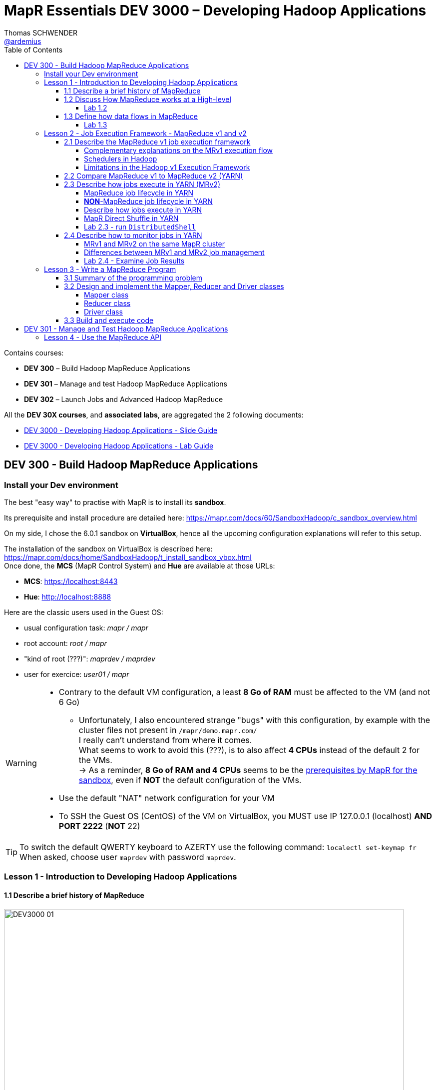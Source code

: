 = MapR Essentials DEV 3000 – Developing Hadoop Applications
Thomas SCHWENDER <https://github.com/ardemius[@ardemius]>
// Handling GitHub admonition blocks icons
ifndef::env-github[:icons: font]
ifdef::env-github[]
:status:
:outfilesuffix: .adoc
:caution-caption: :fire:
:important-caption: :exclamation:
:note-caption: :paperclip:
:tip-caption: :bulb:
:warning-caption: :warning:
endif::[]
:imagesdir: images
:source-highlighter: highlightjs
// Next 2 ones are to handle line breaks in some particular elements (list, footnotes, etc.)
:lb: pass:[<br> +]
:sb: pass:[<br>]
// check https://github.com/Ardemius/personal-wiki/wiki/AsciiDoctor-tips for tips on table of content in GitHub
:toc: macro
:toclevels: 4
// To turn off figure caption labels and numbers
//:figure-caption!:
// Same for examples
//:example-caption!:
// To turn off ALL captions
:caption:

toc::[]

Contains courses:

* *DEV 300* – Build Hadoop MapReduce Applications
* *DEV 301* – Manage and test Hadoop MapReduce Applications
* *DEV 302* – Launch Jobs and Advanced Hadoop MapReduce

All the *DEV 30X courses*, and *associated labs*, are aggregated the 2 following documents:

* http://learn.mapr.com/dev-300-build-hadoop-mapreduce-applications/185041[DEV 3000 - Developing Hadoop Applications - Slide Guide]
* http://learn.mapr.com/dev-300-build-hadoop-mapreduce-applications/185043[DEV 3000 - Developing Hadoop Applications - Lab Guide]

== DEV 300 - Build Hadoop MapReduce Applications

=== Install your Dev environment

The best "easy way" to practise with MapR is to install its *sandbox*.

Its prerequisite and install procedure are detailed here: https://mapr.com/docs/60/SandboxHadoop/c_sandbox_overview.html

On my side, I chose the 6.0.1 sandbox on *VirtualBox*, hence all the upcoming configuration explanations will refer to this setup.

The installation of the sandbox on VirtualBox is described here: https://mapr.com/docs/home/SandboxHadoop/t_install_sandbox_vbox.html +
Once done, the *MCS* (MapR Control System) and *Hue* are available at those URLs:

* *MCS*: https://localhost:8443
* *Hue*: http://localhost:8888

Here are the classic users used in the Guest OS:

* usual configuration task: _mapr / mapr_
* root account: _root / mapr_
* "kind of root (???)": _maprdev / maprdev_
* user for exercice: _user01 / mapr_

[WARNING]
====
* Contrary to the default VM configuration, a least *8 Go of RAM* must be affected to the VM (and not 6 Go)
	** Unfortunately, I also encountered strange "bugs" with this configuration, by example with the cluster files not present in `/mapr/demo.mapr.com/` +
	I really can't understand from where it comes. +
	What seems to work to avoid this (???), is to also affect *4 CPUs* instead of the default 2 for the VMs. +
	-> As a reminder, *8 Go of RAM and 4 CPUs* seems to be the https://mapr.com/docs/60/SandboxHadoop/c_sandbox_overview.html[prerequisites by MapR for the sandbox], even if *NOT* the default configuration of the VMs.
* Use the default "NAT" network configuration for your VM
* To SSH the Guest OS (CentOS) of the VM on VirtualBox, you MUST use IP 127.0.0.1 (localhost) *AND PORT 2222* (*NOT* 22)
====

[TIP]
====
To switch the default QWERTY keyboard to AZERTY use the following command: `localectl set-keymap fr` +
When asked, choose user `maprdev` with password `maprdev`.
====

=== Lesson 1 - Introduction to Developing Hadoop Applications

==== 1.1 Describe a brief history of MapReduce

image::DEV3000_01.png[width=800]

==== 1.2 Discuss How MapReduce works at a High-level

image::DEV3000_02.png[width=800]

MapReduce model is based on sending compute to where data resides.

We collect source data on the Hadoop cluster, either by bulk copying data in, or simply accumulating data in the cluster over time. +
When we kick off a MapReduce job, Hadoop sends map and reduce tasks to appropriate servers in the cluster, and the framework manages all the details of data passing between nodes. +
*Much of the compute happens on nodes with data on local disks*, which minimizes network traffic. +
Once completed, we can read back the result from the cluster.

.MapReduce Flow
image::DEV3000_03.png[width=800]

Let’s step through the *flow of a MapReduce job*. 
We start off with our input, which could be one or many files.

* [red]*INPUT*: The framework logically breaks up the input into *"splits"*. +
Each split contains many records and records can be any type of information, like text, audio data, structured records, etc. +
Each *split* typically corresponds to a *block of data on a node where the data resides*, but the programmer doesn’t need to be aware of this.
* [red]*MAP*: *Each split is processed by a map task*. +
Each record in a split is passed, independently of other records, to the `map()` method. +
The `map()` method receives each record as a key-value pair, although in some cases it might only be interested in either the keys or the values. +
The Mapper emits key-value pairs in response to the input record. It can emit zero records, or it can emit lot of records.
* [red]*SHUFFLE*: *The map output is partitioned such that all records of a particular key go to the same reduce task*. +
This phase involves a lot of copying and coordination between nodes in the cluster, but again, the programmer doesn’t need to worry about these details.
* [red]*COMBINE*: If the reduce method is like addition, where summing subtotals of terms is equivalent to summing all individual terms, it’s more efficient to *split the reduce step and do some of it before shuffle*. +
In this case, a combiner method is used, which is *often the same method as the reducer*. This cuts down the number of records that need to be copied from node to node.
* [red]*REDUCE*:  Whether or not a combiner is invoked, the framework will send the intermediate results from the mappers to the reducers. +
*The `reduce()` method receives a single key and a list of all values associated with that key*. +
The reducer, based on your logic, will emit 0 or more key-value pairs which constitute the final results of this MapReduce job.
Finally, the framework collects the reducer outputs so you can access the results. 

Most of the parts here are handled by the framework. We only have to *provide the code* in the *map* and *reduce* columns. 

[IMPORTANT]
====
Note that, at this level of detail, the *boxes don’t represent nodes in the cluster*. 

We’re talking only about the *logical flow of data*. +
The framework issues *map tasks and reduce tasks in parallel*. For example, several map tasks might run concurrently on a single node.
====

image::DEV3000_04.png[]

I found some really good https://wikis.nyu.edu/display/NYUHPC/Big+Data+Tutorial+1%3A+MapReduce[tutorial on MapReduce] from the New York University. +
Here is one of their schema to illustrate the *wordcount* example:

image::DEV3000_26.png[]

NOTE: Always from NYU, also have a look at their tutorials on https://wikis.nyu.edu/display/NYUHPC/Big+Data+Tutorial+2%3A+Hive[Hive] and https://wikis.nyu.edu/display/NYUHPC/Big+Data+Tutorial+3%3A+Introduction+to+Spark[Spark].

===== Lab 1.2

====== Run `wordcount`

[NOTE]
====
A good introduction to *using Spark with the MapR sandbox* can be found in the tutorials of this last: +
https://mapr.com/products/mapr-sandbox-hadoop/tutorials/spark-tutorial/

It also re-explain the main basics about Spark programming, with *RDD* (Resilient Distributed Dataset), *SparkContext*, etc.
====

[WARNING]
====
With the sandbox 6.0.1, the associated hadoop version is the 2.7.0, and the path of the *hadoop mapreduce examples* is no more `/opt/mapr/hadoop/hadoop-0.20.2/` but `/opt/mapr/hadoop/hadoop-2.7.0/share/hadoop/mapreduce/hadoop-mapreduce-examples-2.7.0-mapr-1803.jar`
====

.Commands
[source,bash]
----
# To be done with user "user01"
# Input files have to be created IN THE HADOOP CLUSTER FILE SYSTEM (/mapr/<cluster>/user/<userID>/)
# and NOT in the Guest OS user home directory (~ or /user/<userID>/)

# with user "mapr"
mkdir -p /mapr/demo.mapr.com/user/user01
chown user01 /mapr/demo.mapr.com/user/user01

# with user "user01"
mkdir /mapr/demo.mapr.com/user/user01/Lab1.2

# create the data file
echo "Hello world! Hello" > /mapr/demo.mapr.com/user/user01/Lab1.2/in.txt

# launch the mapreduce job
hadoop2 jar /opt/mapr/hadoop/hadoop-2.7.0/share/hadoop/mapreduce/hadoop-mapreduce-examples-2.7.0-mapr-1803.jar \
wordcount /user/user01/Lab1.2/in.txt /user/user01/Lab1.2/OUT

# Display the result
cat /mapr/demo.mapr.com/user/user01/Lab1.2/OUT/part-r-00000
----

====== Run `wordcount` against a set of text files

.Commands
[source,bash]
----
mkdir -p /mapr/demo.mapr.com/user/user01/Lab1.2/IN2

cp /etc/*.conf /mapr/demo.mapr.com/user/user01/Lab1.2/IN2 2>/dev/null

# To know how many files were copied
ls /mapr/demo.mapr.com/user/user01/Lab1.2/IN2 | wc -l

hadoop2 jar /opt/mapr/hadoop/hadoop-2.7.0/share/hadoop/mapreduce/hadoop-mapreduce-examples-2.7.0-mapr-1803.jar \
wordcount /user/user01/Lab1.2/IN2 /user/user01/Lab1.2/OUT2

# check the results
wc -l /mapr/demo.mapr.com/user/user01/Lab1.2/OUT2/part-r-00000
more /mapr/demo.mapr.com/user/user01/Lab1.2/OUT2/part-r-00000
----

====== Run `wordcount` against a binary file

.Commands
[source,bash]
----
mkdir -p /mapr/demo.mapr.com/user/user01/Lab1.2/IN3

cp /bin/cp /mapr/demo.mapr.com/user/user01/Lab1.2/IN3/mybinary

file /mapr/demo.mapr.com/user/user01/Lab1.2/IN3/mybinary

strings /mapr/demo.mapr.com/user/user01/Lab1.2/IN3/mybinary | more

hadoop2 jar /opt/mapr/hadoop/hadoop-2.7.0/share/hadoop/mapreduce/hadoop-mapreduce-examples-2.7.0-mapr-1803.jar \
wordcount /user/user01/Lab1.2/IN3/mybinary /user/user01/Lab1.2/OUT3

# check the results
more /mapr/demo.mapr.com/user/user01/Lab1.2/OUT3/part-r-00000

# Cross-reference the frequency of the “word” ATUH in the binary and in the wordcount output
strings /mapr/demo.mapr.com/user/user01/Lab1.2/IN3/mybinary | grep -c ATUH 
egrep -ac ATUH /mapr/demo.mapr.com/user/user01/Lab1.2/OUT3/part-r-00000
----

==== 1.3 Define how data flows in MapReduce

* MapR-FS is a fully POSIX-compliant, read-write file-system with underlying mirroring/snapshotting capability and NFS support

IMPORTANT: *Slides 21 to 27* of DEV 3000 slide guide are *EXTREMLY* important!

[IMPORTANT]
====
The following explanation is only valid for MRv1, *NOT* MRv2 (which introduced YARN) !

*JobTracker* and *TaskTracker* are 2 essential process involved in MapReduce execution in *MRv1* (or Hadoop version 1). +
Both processes are now deprecated in *MRv2* (or Hadoop version 2) and *replaced* by *Resource Manager*, *Application Master* and *Node Manager* Daemons.
====

.Summary of Execution and Data Flow
image::DEV3000_05.png[]

1. Data is loaded from the Hadoop file system
2. Next the job defines the input format of the data
3. Data is then split between different map() methods running on all the nodes
4. Record readers then parse out the data into key-value pairs that serve as input into the map() methods
5. The map() method produces key-value pairs that are sent to the partitioner
6. When there are multiple reducers, the mapper creates one partition for each reduce task
7. The key-value pairs are then sorted by key in each partition
8. The reduce() method takes the intermediate key-value pairs and reduces them to a final list of key-value pairs 
9. The job defines the output format of the data
10. And data is written back to the Hadoop file system

* *InputFormat* class
	** By default, the size of an input split is equal to the size of the block. +
	In Hadoop, the default block size is 64M. In MapR, the equivalent structure is called “chunk” and has default size 256M.

* *Mapper* class
+
image::DEV3000_06.png[]
	** The default *RecordReader* (for text input) defines the *key for the `map()` method as the byte offset of the record in the input file*, and the value is simply the line at the byte offset.
	** The *map context* object collects the output from all the calls to the map method and then passes that data to the partitioner.

* *Partitioner* class
	** The *partitioner* takes the output generated by the `map()` method, hashes the record key, and creates partitions based on the hashed key. +
	*Each partition is earmarked for a specific reducer*, so all the records with the same key will be written to the same partition (and therefore sent to the same reducer). +
	This is the behavior of the default partitioner, you could override that and provide your own behavior.

* *Shuffle* phase
	** *Intermediate* (k, v) pairs (= completed intermediate partition) are exchanged by all nodes over the network (using HTTP or RPC protocol). +
	This is the part of the MapReduce program that is the *most network intensive*.

* *Reduce* class
+
image:DEV3000_11.png[]
	** The `reduce()` method is called for each key and the list of values associated with that key in the partition. The reduce() method processes each iterated value and writes the key and reduced list to the context.
	** The OutputComitter in the context creates *one output file* per reducer that is run. +
	The output of the reduce() method itself is captured in individual files (named `part-r-00000`,  `part-r-00001`), one for each reducer.

* *Results from MapReduce Job*
	** An empty file named `_SUCCESS` is created to indicate that the job completed successfully (though not necessarily without errors)
	** The history of the job is captured in the `_logs/history*` files
	** The output of the reduce() method itself is captured in individual files (named `part-r-00000`,  `part-r-00001`, ...), one for each reducer, or `part-m-00000` for map-only job.

.HDFS flow
NOTE: In addition, for a very good description of HDFS flows, have a look at link:resources/HDFS-flows.pdf[this cartoon].

===== Lab 1.3

WARNING: Contrary to what is written in the Lab guide, the URL for the Hadoop JobHistory server is `http://maprdemo:19888/`

=== Lesson 2 - Job Execution Framework - MapReduce v1 and v2

==== 2.1 Describe the MapReduce v1 job execution framework

.MapReduce v1 Job Execution Framework
image::DEV3000_12.png[]

1. To begin, a user runs a MapReduce program on the client node which instantiates a `JobClient` object.  
2. Next, the JobClient submits the job to the JobTracker. 
3. Then the job tracker instantiates a `Job` object which gets sent to the appropriate task tracker.  
4. The task tracker launches a child process which in turns runs the map or reduce task.  
5. Finally the task continuously updates the task tracker with status and counters.

===== Complementary explanations on the MRv1 execution flow

image::DEV3000_07.png[]

image::DEV3000_08.png[]

===== Schedulers in Hadoop

2 schedulers are available in Hadoop:

* *Fair scheduler* (default): 
	** Resources are *shared evenly* across pools
	** each user has its own pool by default
* *Capacity scheduler*:
	** It gives all queues *access to cluster resources*. +
	Shares are assigned to queues as *percentages of total cluster resources*.
	** Each queue has configurable guaranteed capacity in slots.
	** Jobs are placed in hierarchical queues. The default is 1 queue per cluster. +
	Jobs within queue are FIFO

The effective scheduler is defined in the `HADOOP_HOME/conf/mapred-site.xml` file.

===== Limitations in the Hadoop v1 Execution Framework

* *Scalability*: single job tracker restricts job throughput
* *Availability*: single job tracker and namenode introduce SPOF
* *Inflexibility*: map and reduce slots are *not* interchangeable
* *Scheduler optimization*: framework doesn't optimize scheduling of jobs
* *Program support*: framework is restricted to map and reduce programs

==== 2.2 Compare MapReduce v1 to MapReduce v2 (YARN)

* In MRv1, Map and Reduce job slot configuration is not dynamic. +
This inflexibility leads to under-use or over-use of resources. +
-> *There is no slot configuration in YARN*

* In MRv1, only MapReduce jobs are supported. +
-> *YARN supports MR and non-MR jobs*

* In MRv1, the single Job Tracker has a upper limit of 4000 nodes. +
-> *The YARN equivalent of Job Tracker supports multiple instances per cluster to scale*

* Yarn uses the same API and CLI as MRv1, which is similar to Web UIs.

.Differences between MRv1 and MRv2
image:DEV3000_13.png[width=800]
image:DEV3000_19.png[width=800]

IMPORTANT: The main advancement in *YARN* architecture is the *separation of resource management and 
job management*, which were both handled by the *same JobTracker process in Hadoop 1.x*.

* *Cluster resources* and *job scheduling* are managed by the *Resource Manager*.
* *Resource negotiation* and *job monitoring* are managed by an *Application Master* for each application running on the cluster

.YARN architecture
image::DEV3000_14.png[]

.YARN main components
[IMPORTANT]
====
* *RM* = *Resource Manager* : creates/deletes containers, tracks NMs +
ResourceManager (RM) consists of *Scheduler*, *Applications Manager* (ASM).
+
image::DEV3000_20.png[width=600]
* *NM* = *Node Manager* : launches apps and AMs, reports status
* *AM* = *Application Master* : requests containers for apps
* *Container* = logica6 envelope for resources (CPU, memory)
====

.Applications Manager is NOT Application *Master*!
[WARNING]
====
The terms *Application Master* and *Applications Manager* are often used interchangeably. +
In reality, *Application Master* is the main container requesting, launching and monitoring application specific resources, whereas *Applications Manager* is a component inside ResourceManager.

BE CAREFUL, several times, in the transcript or in schemes, the MapR course uses Applications Manager instead of Applications *Master*.

Check this https://stackoverflow.com/questions/30967247/difference-between-application-manager-and-application-master-in-yarn[Stackoverflow question] for more details.
====

.YARN architecture (other schema)
image::DEV3000_09.png[]

==== 2.3 Describe how jobs execute in YARN (MRv2)

===== MapReduce job lifecycle in YARN

image::DEV3000_15.png[]

1. User submits *app request* by *passing config for Application Master* to *Resource Manager*.
2. Resource Manager allocates a container for Application Master on a node. +
Tells Node Manager in charge of that node to launch the Application Master container.
3. *Application Master* registers back with Resource Manager. *Asks for more containers* to run tasks.
4. *Resource Manager allocates the containers* on different nodes in the cluster.
5. Application Master talks directly to the Node Managers on those nodes to launch the containers for tasks.
6. Application Master monitors the progress of the tasks.
7. When all the application's tasks are done, *Application Master unregisters itself from Resource Manager*.
8. Resource Manager claims back the previously allocated containers for the application.

===== *NON*-MapReduce job lifecycle in YARN

1. User submits app request by passing configuration for the AM to the RM
2. RM starts AM and allocates container
3. AM launches container and monitors it
4. When AM is done, it unregisters from RM

===== Describe how jobs execute in YARN

IMPORTANT: ⚠️ This section is *EXTREMELY* important ⚠️

image::DEV3000_17.png[]

1. A client submits an application to the YARN Resource Manager, including the information required for the *Container Launch Context* (CLC)
2. The *Applications Manager* (*in the Resource Manager*) negotiates a container and bootstraps the Application Master instance for the application
3. The Application Master registers with the Resource Manager and requests containers
4. The Application Master communicates with Node Managers to launch the containers it has been granted, specifying the CLC for each container
5. The Application Master manages application execution. +
During execution, the application (in the container) provides progress and status information to the Application Master. +
The client can monitor the application's status by querying the Resource Manager or by communicating directly with the Application Master.
6. The Application Master reports completion of the application to the Resource Manager.
7. The Application Master un-registers with the Resource Manager, which then cleans up the Application Master container.

====== Complementary explanations on the YARN execution flow

image::DEV3000_10.png[]

Another very good description of the YARN execution flow (check this https://www.slideshare.net/martyhall/hadoop-tutorial-mapreduce-part-6-job-execution-on-yarn[SlideShare presentation], slide 8 to 10):

image::DEV3000_16.png[]

1. Client submits MapReduce job by interacting with `Job` objects. +
Client runs in it's own JVM
2. Job's code interacts with Resource Manager to *acquire application meta-data*, such as *application ID*
3. Job's code moves all the job related resources to HDFS, to make them available for the rest of the job
4. Job's code submits the application to Resource Manager
5. Resource Manager chooses a Node Manager with available resources, and requests a container for MRAppMaster (MapReduce Application Master)
6. Node Manager allocates container for MRAppMaster. +
This last will execute and coordinate MapReduce job
7. MRAppMaster grabs required resource from HDFS, such as Input Splits. +
These resources were copied there in step 3
8. MRAppMaster negotiates with Resource Manager for available resources. +
Resource Manager will select Node Manager that has the most resources
9. MRAppMaster tells selected NodeManager to start Map and Reduce tasks
10. Node Manager creates YarnChild containers that will coordinate and run tasks
11. YarnChild acquires job resources from HDFS that will be required to execute Map and Reduce tasks.
12. YarnChild executes Map and Reduce Tasks

===== MapR Direct Shuffle in YARN

[IMPORTANT]
====
The shuffle flow described here is *MapR specific*.

The main point is the following: +
`A mapper writes a file for each partition of its output (ie, for each reducer) in MapR's distributed file-system (*MapR-FS*). The reducer reads the map-outputs directly from the distr file system.`

Up to now, no other distr file-system in the market is capable of so. +
`In Apache Hadoop's, the mappers write to local disk(s), and *the reducers issue HTTP GET requests* to the task-tracker on the mapper nodes to fetch the map outputs.`

Check https://www.quora.com/MapR-Technologies-How-Direct-Shuffle-actually-works[this article] for more details (careful! It's from 2013)
====

image::DEV3000_18.png[]

1. The Application Master service initializes the application by calling initialize Application() on the LocalVolumeAuxiliaryService. +
Next the Application Master service requests task containers from the Resource Manager.
2. The Resource Manager sends information to the App Master, that this last uses to request containers from the Node Manager.
3. The Node Manager, on each node, launches containers using information about the node’s local volume from the LocalVolumeAuxiliaryService.
4. Data from map tasks is saved in the AppMaster for later use in TaskCompletion events which are requested by reduce tasks.
5. As the map tasks completes, *map outputs and map-side spills are written to the local volumes on the map task nodes* (MapR-FS), generating *Task Completion events*.
6. ReduceTasks fetch Task Completion events from the Application Manager (??? *TO BE CHECKED* ???, I think it is the Application Master instead). +
The task Completion events include information on the location of map output data, enabling reduce tasks to copy data from MapOutput locations.
7. Reduce tasks read the map output information (MapR-FS)
8. Spills and interim merges are written to local volumes on the reduce task nodes (MapR-FS)
9. The Application Master calls stopApplication() on the LocalVolumeAuxiliaryService to clean up data on the local volume.

===== Lab 2.3 - run `DistributedShell`

.Commands
[source,bash]
----
# To be done with user "user01"
yarn jar /opt/mapr/hadoop/hadoop-2.7.0/share/hadoop/yarn/hadoop-yarn-applications-distributedshell-2.7.0-mapr-1803.jar \
-shell_command /bin/ls -shell_args /user/user01 \
-jar /opt/mapr/hadoop/hadoop-2.7.0/share/hadoop/yarn/hadoop-yarn-applications-distributedshell-2.7.0-mapr-1803.jar

# results
[user01@maprdemo user01]$ yarn jar /opt/mapr/hadoop/hadoop-2.7.0/share/hadoop/yarn/hadoop-yarn-applications-distributedshell-2.7.0-mapr-1803.jar -shell_command /bin/ls -shell_args /user/user01 -jar /opt/mapr/hadoop/hadoop-2.7.0/share/hadoop/yarn/hadoop-yarn-applications-distributedshell-2.7.0-mapr-1803.jar
18/08/16 10:33:41 INFO distributedshell.Client: Initializing Client
18/08/16 10:33:41 INFO distributedshell.Client: Running Client
18/08/16 10:33:42 INFO client.MapRZKBasedRMFailoverProxyProvider: Updated RM address to maprdemo/127.0.0.1:8032
18/08/16 10:33:42 INFO distributedshell.Client: Got Cluster metric info from ASM, numNodeManagers=1
18/08/16 10:33:42 INFO distributedshell.Client: Got Cluster node info from ASM
18/08/16 10:33:42 INFO distributedshell.Client: Got node report from ASM for, nodeId=maprdemo:8099, nodeAddressmaprdemo:8042, nodeRackName/default-rack, nodeNumContainers0
18/08/16 10:33:42 INFO distributedshell.Client: Queue info, queueName=root.default, queueCurrentCapacity=0.0, queueMaxCapacity=-1.0, queueApplicationCount=0, queueChildQueueCount=0
18/08/16 10:33:42 INFO distributedshell.Client: User ACL Info for Queue, queueName=root, userAcl=SUBMIT_APPLICATIONS
18/08/16 10:33:42 INFO distributedshell.Client: User ACL Info for Queue, queueName=root.default, userAcl=SUBMIT_APPLICATIONS
18/08/16 10:33:42 INFO distributedshell.Client: User ACL Info for Queue, queueName=root.user01, userAcl=SUBMIT_APPLICATIONS
18/08/16 10:33:42 INFO distributedshell.Client: Max mem capabililty of resources in this cluster 5122
18/08/16 10:33:42 INFO distributedshell.Client: Max virtual cores capabililty of resources in this cluster 4
18/08/16 10:33:42 INFO distributedshell.Client: Copy App Master jar from local filesystem and add to local environment
18/08/16 10:33:42 INFO distributedshell.Client: Set the environment for the application master
18/08/16 10:33:42 INFO distributedshell.Client: Setting up app master command
18/08/16 10:33:42 INFO distributedshell.Client: Completed setting up app master command {{JAVA_HOME}}/bin/java -Xmx10m org.apache.hadoop.yarn.applications.distributedshell.ApplicationMaster --container_memory 10 --container_vcores 1 --num_containers 1 --priority 0 1><LOG_DIR>/AppMaster.stdout 2><LOG_DIR>/AppMaster.stderr
18/08/16 10:33:42 INFO distributedshell.Client: Submitting application to ASM
18/08/16 10:33:42 INFO security.ExternalTokenManagerFactory: Initialized external token manager class - com.mapr.hadoop.yarn.security.MapRTicketManager
18/08/16 10:33:43 INFO impl.YarnClientImpl: Submitted application application_1534417448730_0004
18/08/16 10:33:44 INFO distributedshell.Client: Got application report from ASM for, appId=4, clientToAMToken=null, appDiagnostics=, appMasterHost=N/A, appQueue=root.user01, appMasterRpcPort=-1, appStartTime=1534440822789, yarnAppState=ACCEPTED, distributedFinalState=UNDEFINED, appTrackingUrl=http://maprdemo:8088/proxy/application_1534417448730_0004/, appUser=user01
18/08/16 10:33:45 INFO distributedshell.Client: Got application report from ASM for, appId=4, clientToAMToken=null, appDiagnostics=, appMasterHost=N/A, appQueue=root.user01, appMasterRpcPort=-1, appStartTime=1534440822789, yarnAppState=ACCEPTED, distributedFinalState=UNDEFINED, appTrackingUrl=http://maprdemo:8088/proxy/application_1534417448730_0004/, appUser=user01
18/08/16 10:33:46 INFO distributedshell.Client: Got application report from ASM for, appId=4, clientToAMToken=null, appDiagnostics=, appMasterHost=N/A, appQueue=root.user01, appMasterRpcPort=-1, appStartTime=1534440822789, yarnAppState=ACCEPTED, distributedFinalState=UNDEFINED, appTrackingUrl=http://maprdemo:8088/proxy/application_1534417448730_0004/, appUser=user01
18/08/16 10:33:47 INFO distributedshell.Client: Got application report from ASM for, appId=4, clientToAMToken=null, appDiagnostics=, appMasterHost=N/A, appQueue=root.user01, appMasterRpcPort=-1, appStartTime=1534440822789, yarnAppState=ACCEPTED, distributedFinalState=UNDEFINED, appTrackingUrl=http://maprdemo:8088/proxy/application_1534417448730_0004/, appUser=user01
18/08/16 10:33:48 INFO distributedshell.Client: Got application report from ASM for, appId=4, clientToAMToken=null, appDiagnostics=, appMasterHost=maprdemo.local/127.0.0.1, appQueue=root.user01, appMasterRpcPort=-1, appStartTime=1534440822789, yarnAppState=RUNNING, distributedFinalState=UNDEFINED, appTrackingUrl=http://maprdemo:8088/proxy/application_1534417448730_0004/, appUser=user01
18/08/16 10:33:49 INFO distributedshell.Client: Got application report from ASM for, appId=4, clientToAMToken=null, appDiagnostics=, appMasterHost=maprdemo.local/127.0.0.1, appQueue=root.user01, appMasterRpcPort=-1, appStartTime=1534440822789, yarnAppState=RUNNING, distributedFinalState=UNDEFINED, appTrackingUrl=http://maprdemo:8088/proxy/application_1534417448730_0004/, appUser=user01
18/08/16 10:33:50 INFO distributedshell.Client: Got application report from ASM for, appId=4, clientToAMToken=null, appDiagnostics=, appMasterHost=maprdemo.local/127.0.0.1, appQueue=root.user01, appMasterRpcPort=-1, appStartTime=1534440822789, yarnAppState=RUNNING, distributedFinalState=UNDEFINED, appTrackingUrl=http://maprdemo:8088/proxy/application_1534417448730_0004/, appUser=user01
18/08/16 10:33:51 INFO distributedshell.Client: Got application report from ASM for, appId=4, clientToAMToken=null, appDiagnostics=, appMasterHost=maprdemo.local/127.0.0.1, appQueue=root.user01, appMasterRpcPort=-1, appStartTime=1534440822789, yarnAppState=FINISHED, distributedFinalState=SUCCEEDED, appTrackingUrl=http://maprdemo:8088/proxy/application_1534417448730_0004/, appUser=user01
18/08/16 10:33:51 INFO distributedshell.Client: Application has completed successfully. Breaking monitoring loop
18/08/16 10:33:51 INFO distributedshell.Client: Application completed successfully

# So here, the application ID is "application_1534417448730_0004" (application_<timestamp>_<appid>)

cd /opt/mapr/hadoop/hadoop-2.7.0/logs/userlogs
ls -al
cd application_1534417448730_0004
ls -al

# results
drwxr-s--- 2 user01 mapr 4096 Aug 16 10:33 container_e02_1534417448730_0004_01_000001
drwxr-s--- 2 user01 mapr 4096 Aug 16 10:33 container_e02_1534417448730_0004_01_000002

# we see that the job was executer on 2 containers, let's check them

cd container_e02_1534417448730_0004_01_000002
ls -al

# results
-rw-r----- 1 user01 mapr    0 Aug 16 10:33 stderr
-rw-r----- 1 user01 mapr    0 Aug 16 10:33 stdout

# unfortunately, both are empty, whereas stdout should have contained a listing of the /user/user01 directory ???
# Issue found: the /user/user01 only contained dot files (hidden files), which are not listed by a plain old "ls" (you need ls -al)
# CAREFUL! This /user/user01 must NOT be confused with /mapr/demo.mapr.com/user/user01 (MapR-FS) ! 

# If we add a plain old "titi" file in /user/user01

cd /user/user01/
echo "Hello titi" > titi

# when we relaunch the job, "titi" is effectively listed in stdout
yarn jar /opt/mapr/hadoop/hadoop-2.7.0/share/hadoop/yarn/hadoop-yarn-applications-distributedshell-2.7.0-mapr-1803.jar \
-shell_command /bin/ls -shell_args /user/user01/ \
-jar /opt/mapr/hadoop/hadoop-2.7.0/share/hadoop/yarn/hadoop-yarn-applications-distributedshell-2.7.0-mapr-1803.jar

cd /opt/mapr/hadoop/hadoop-2.7.0/logs/userlogs
cd application_1534417448730_0007
cd container_e02_1534417448730_0007_01_000002
cat stdout

# result
titi
----

==== 2.4 Describe how to monitor jobs in YARN

===== MRv1 and MRv2 on the same MapR cluster

To control with version of MapReduce jobs use, you can:

* for MRv1, run `hadoop1` or `hadoop -classic`
* for MRv2, run `hadoop2`, `mapred`, `yarn` or even `hadoop` itself

* for components using MapReduce under the hood, you can edit the `MAPR_MAPREDUCE_MODE` env var, in the right components configuration file:
	** MRv1: `MAPR_MAPREDUCE_MODE=classic`
	** MRv2: `MAPR_MAPREDUCE_MODE=yarn`

* for MapR clients submitting jobs from outside the cluster, you can edit the `/opt/mapr/conf/hadoop_version` conf file:
	** MRv1: `default_mode=classic`
	** MRv2: `default_mode=yarn`

* The default setting on the cluster can also be defined with the `maprcli` command, or within the *MCS* (MapR Control System)

===== Differences between MRv1 and MRv2 job management

image::DEV3000_21.png[width=800]

* In MRv1, you can use the *Job Tracker* or *Task Tracker Web UIs* to monitor your jobs.
* In YARN, there is a *history server* which runs a Web UI.

===== Lab 2.4 - Examine Job Results

1. Connect to the *History Server* at http://localhost:19888/
2. After observation, it seems that *only MapReduce jobs can be seen in History server*. +
This is confirmed by https://community.hortonworks.com/answers/82349/view.html[this article] from Hortonworks community:
+
____
Yarn typically stores history of all the application in either Mapreduce History server (*only for Mapreduce jobs*) or Application Timeline Server ( all type of yarn applications). +
Kindly, verify that ATS (Application Timeline Server) is installed on your cluster. Look for below property in yarn-site.xml
____
After check, *no Application Timeline Server is installed on MapR sandbox*. +
The following definition:
+

[source,xml]
----
<property>
  <name>yarn.timeline-service.enabled</name>
  <value>true</value>
</property>

<property>
<name>yarn.timeline-service.webapp.address</name>
<value>host1:8188</value>
</property>
----
Is *not* present in `/opt/mapr/hadoop/hadoop-2.7.0/etc/hadoop/yarn-site.xml`
{lb}
No job ran for the DistributedShell can be seen, but when rerunning a wordcount MR job: 
+

[source,bash]
----
yarn jar /opt/mapr/hadoop/hadoop-2.7.0/share/hadoop/mapreduce/hadoop-mapreduce-examples-2.7.0-mapr-1803.jar \
wordcount /user/user01/Lab1.2/IN2 /user/user01/MyLab/OUT
----
It can effectively be seen in the History Server.

[NOTE]
====
The *configuration of the MapReduce History Server* can be found at: +
`/opt/mapr/hadoop/hadoop-2.7.0/etc/hadoop/mapred-site.xml` +
More details on https://stackoverflow.com/a/21847210/1809195[this Stackoverflow post].
====

=== Lesson 3 - Write a MapReduce Program

==== 3.1 Summary of the programming problem

*MapReduce Design Patterns*:

* *Summarizing data*: statistical summaries, counts, indexes for groups of data
* *Filtering data*: sample, sanitize, identify top "n", and filter unique data
* *Organizing data*: transform, partition, sort and generate data
* *Joining Data*: map-side and reduce-side joins

*Some MapReduce programming tips*:

* Start with a template for the driver, mapper, and reducer classes
* Modify it to suit the needs of your application
* Understand the flow and transformation of data (4 main transformations)
+
image::DEV3000_22.png[width=600]
	** First, how data is transformed from the input files and fed into the mappers
	** Then how is  data transformed by the mappers 
	** Next how data is sorted, merged, and presented to the reducer
	** Last, how the reducers transform the data and write to output files
* Identify appropriate types for keys and values. +
You must ensure that your input and output types match up, or your MapReduce code will not work.

==== 3.2 Design and implement the Mapper, Reducer and Driver classes

Our simple problem: find the minimum value in the delta column and the year associated with that minimum. +
All the other fields will be ignored.

image::DEV3000_23.png[width=800]

===== Mapper class

====== Input of the Mapper class

* Input format: `TextInputFormat`
* Key: `LongWritable`
* Value: `Text`

image::DEV3000_24.png[width=600]

.Reminder
NOTE:  the *key from the default record* reader associated with `TextInputFormat` is the *byte offset into the file* (LongWritable)

====== Output of the Mapper class

`context.write(new Text("summary"), new Text(year + "_" + delta));`

* 1st param is the *output key*
* 2nd param is the *output value*

Which gives the following lines of output:

[source]
----
summary 1901_63
summary 1902_77
summary 1903_45
summary 1904_-43
...
----

NOTE: Since we hard-coded the *key to always be the string "summary"*, there will be only 
*one partition* (and therefore only *one reducer*) when this mapreduce program is launched.

====== Implement the Mapper class

[source,java]
----
public class ReceiptsMapper extends Mapper <LongWritable, Text, Text, Text> {

	public void map(LongWritable key, Text value, Context context) throws IOException, InterruptedException {

		StringTokenizer iterator = new StringTokenizer(value.toString(), "\\s+");
		String year = iterator.nextToken();
		iterator.nextToken();
		iterator.nextToken();
		String delta = iterator.nextToken();

		context.write(new Text("summary"), year + "_" + delta);
	}
}
----

4 arguments to the *Mapper class*:

1. input key type
2. input value type
3. output key type
4. output value type

*`map()` method* arguments:

1. input key
2. input value
3. *context which encapsulates the Hadoop job running context*:
	** configuration
	** record reader
	** record writer
	** status reporter
	** input split
	** output commiter

===== Reducer class

====== Input of the Reducer class

image::DEV3000_25.png[width=800]

IMPORTANT: Recall that the *output of the Mapper must match the input to the Reducer* (both key and value types)

* there is a distinction between what is output from a single `map()` call, and the whole set of intermediate results that come from all the calls to `map()`.
	** the output of a *single `map()` call* is a *single key-value pair*
	** The Hadoop infrastructure performs a *sort and merge operation* on all those key-value pairs to *produce a set of one or more partitions*.
	**  When a call to *reduce* is made, it is made with *all the values for a given key*.

====== Output of the Reducer class

`min(2009): -1412688.0`

* output key = `Text`
	** min(year) -> `min(2009):`
* output value = `FloatWritable`
	** min(from `long` to `FloatWritable`)

====== Implement the Reducer class

[source,java]
----
public class ReceiptsReducer extends Reducer <Text, Text, Text, FloatWritable> {
	
	public void reduce(Text key, Iterable<Text> values, Context context) throws IOException, InterruptedException {
	
		long tempvalue = OL, min = Long.MAX_VALUE;
		Text tempYear = null, tempValue = null, minYear = null, maxYear = null;
		String compositeString;
		String[] compositeStringArray;

		for (Text value: values) {
			compositeString = value.toString();
			compositeStringArray = compositeString.split("_");
			tempYear = new Text(compositeStringArray[0]);
			tempValue = new Long(compositeStringArray[1]).longValue();

			if (tempValue < min) {
				min = tempValue;
				minYear = tempYear;
			}
		}

		Text keyText = new Text("min" + "(" + minYear.toString() + "): ");
		context.write(keyText, new FloatWritable(min));
	}
}
----

4 arguments to the *Reducer class*: input key, output key, input value, output value

*`reduce()` method* arguments:

1. input key
2. input value
3. *context which encapsulates the Hadoop job running context*:
	** configuration
	** status reporter
	** output committer
	** etc.

.Numbers of partitions and output files
[NOTE]
====
Note that if the data set is partitioned into *more than one partition*, then we will have *multiple output files*, each with its "local" minimum calculated. +
In that case, we would need to do further processing to calculate the global minimum over the whole data set. +
It’s for this reason we hardcoded the key: *to guarantee we only have one partition and therefore one reducer*.
====

===== Driver class

The *Driver* class executes on the client machine, and is responsible for configuring the job, then for submitting it for execution. +
That's it which launch the MapReduce jobs.

====== Implement the Driver class

[source,java]
----
public class ReceiptsDriver extendsConfigured implements Tool {
	
	public int run(String[] args) throws Exception {

		if (args.length != 2) {
			System.err.printf("Usage: %s [generic options] <inputfile> <outputdir>\n", getClass().getSimpleName());
			System.exit(1);
		}

		Job job = new Job(getConf(), "my receipts");
		job.setJarByClass(ReceiptsDriver.class);
		job.setMapperClass(ReceiptsMapper.class);
		job.setReducerClass(ReceiptsReducer.class);

		job.setInputFormatClass(TextInputFormat.class);
		job.setOutputKeyClass(Text.class);
		job.setOutputValueClass(FloatWritable.class);
		job.setMapOutputValueClass(Text.class);

		FileInputFormat.addInputPath(job, new Path(args[0]));
		FileOutputFormat.setOutputPath(job, new Path(args[1]));

		return job.waitForCompletion(true) ? 0 : 1;
	}

	public static void main(String[] args) throws Exception {

		Configuration conf = new Configuration();
		System.exit(ToolRunner.run(conf, new ReceiptsDriver(), args));
	}
}
----

The types for the job's output key and value must be the same as for the formerly defined reducer. +
If mapper and reducer do NOT use the same *output* key and value types, the mapper type must be specified (`Text` class here).

The job can be launched *synchronously* (with `job.waitForCompletion()`) or *asynchronously*.

==== 3.3 Build and execute code

[NOTE]
====
Contrary to what is explained in the slide guide, to configure the environment, you will have to update `~/.bash_profile`, and *NOT* `~/.profile`. +
Check https://github.com/Linuxbrew/brew/issues/235[this article] for more information on the differences between those 2 files.
====

1. Configure the environment

+
.bash_profile
[source,bash]
----
export HADOOP_HOME=/opt/mapr/hadoop/hadoop-2.7.0
export LD_LIBRARY_PATH=$HADOOP_HOME/lib/native
export PATH=$HADOOP_HOME/bin:$PATH
export CLASSPATH=$HADOOP_HOME/*:$HADOOP_HOME/lib/*
export HADOOP_CLASSPATH=$CLASSPATH
----
2. Build the jar

+
[source,bash]
----
mkdir classes

javac -d classes ReceiptsMapper.java
javac -d classes ReceiptsReducer.java

jar -cvf Receipts.jar -C classes/ .

javac -classpath $CLASSPATH:Receipts.jar -d classes ReceiptsDriver.java

jar -uvf Receipts.jar -C classes/ .
----
3. Launch the Hadoop job

+
[source,bash]
----
hadoop jar Receipts.jar Receipts.ReceiptsDriver \
/user/user01/RECEIPTS/DATA/receipts.txt \
/user/user01/RECEIPTS/OUT
----
4. Examine the output

+
[source,bash]
----
hadoop fs -cat /user/user01/RECEIPTS/OUT/part-r-00000
----

.Be careful, MapR doc is old on this section
[NOTE]
====
For `LD_LIBRARY_PATH` the correct path is now `$HADOOP_HOME/lib/native` +
Have a look https://www.dezyre.com/questions/5336/library-warning-post-setup-of-hadoop[here] for an example.
====

== DEV 301 - Manage and Test Hadoop MapReduce Applications

=== Lesson 4 - Use the MapReduce API


